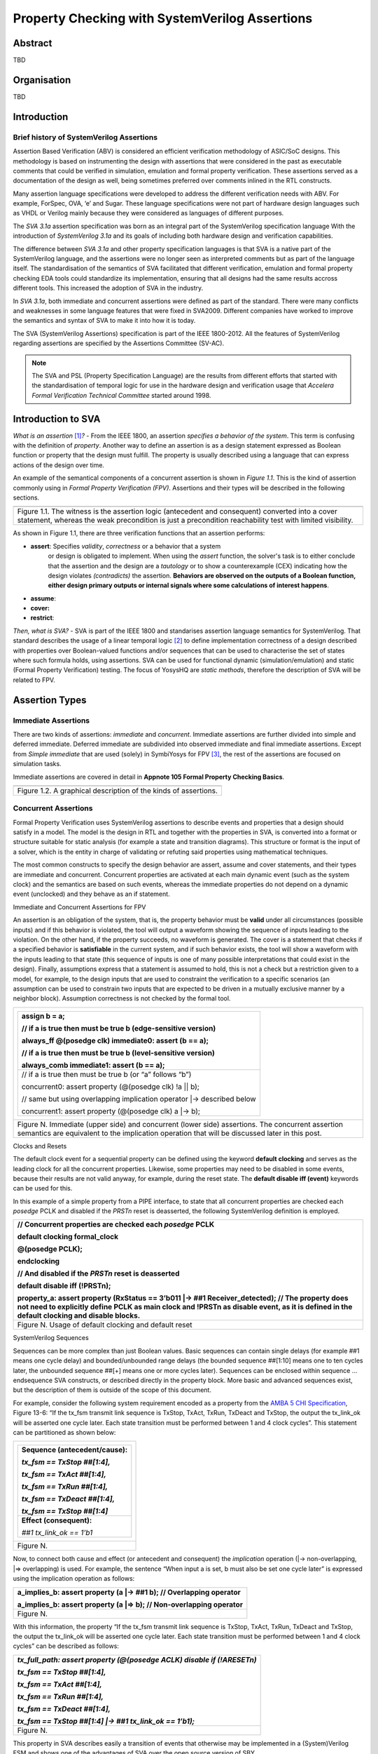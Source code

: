 ===============================================
Property Checking with SystemVerilog Assertions
===============================================

--------
Abstract
--------
TBD

------------
Organisation
------------
TBD

------------
Introduction
------------

Brief history of SystemVerilog Assertions
-----------------------------------------

Assertion Based Verification (ABV) is considered an efficient
verification methodology of ASIC/SoC designs. This methodology is based
on instrumenting the design with assertions that were considered in the
past as executable comments that could be verified in simulation,
emulation and formal property verification. These assertions served as
a documentation of the design as well, being sometimes preferred over
comments inlined in the RTL constructs.

Many assertion language specifications were developed to address the
different verification needs with ABV. For example, ForSpec, OVA, ‘e’
and Sugar. These language specifications were not part of hardware
design languages such as VHDL or Verilog mainly because they were
considered as languages of different purposes.

The *SVA 3.1a* assertion specification was born as an integral part of
the SystemVerilog specification language With the introduction of
*SystemVerilog 3.1a* and its goals of including both hardware design
and verification capabilities.

The difference between *SVA 3.1a* and other property specification
languages is that SVA is a native part of the SystemVerilog language,
and the assertions were no longer seen as interpreted comments but as
part of the language itself. The standardisation of the semantics
of SVA facilitated that different verification, emulation and formal
property checking EDA tools could standardize its implementation,
ensuring that all designs had the same results accross different tools.
This increased the adoption of SVA in the industry.

In *SVA 3.1a*, both immediate and concurrent assertions were defined as
part of the standard. There were many conflicts and weaknesses in some
language features that were fixed in SVA2009. Different companies have
worked to improve the semantics and syntax of SVA to make it into how it
is today.

The SVA (SystemVerilog Assertions) specification is part of the IEEE
1800-2012. All the features of SystemVerilog regarding assertions are
specified by the Assertions Committee (SV-AC).

.. note::
    The SVA and PSL (Property Specification Language) are the results
    from different efforts that started with the standardisation of
    temporal logic for use in the hardware design and verification
    usage that *Accelera Formal Verification Technical Committee*
    started around 1998.

-----------------------------------------
Introduction to SVA
-----------------------------------------
*What is an assertion*\  [1]_\ *?* - From the IEEE 1800, an assertion
*specifies a behavior of the system*. This term is confusing with the
definition of *property*. Another way to define an assertion is as a
design statement expressed as Boolean function or property that the
design must fulfill. The property is usually described using a language
that can express actions of the design over time.

An example of the semantical components of a concurrent assertion is shown
in *Figure 1.1*. This is the kind of assertion commonly using in *Formal
Property Verification (FPV)*. Assertions and their types will be described
in the following sections.

+----------------------------------------------------------------------+
| .. image:: media/assertion_struct.png                                |
|    :width: 6.5in                                                     |
|    :height: 2.93in                                                   |
|    :align: center                                                    |
+======================================================================+
| Figure 1.1. The witness is the assertion logic (antecedent and       |
| consequent) converted into a cover statement, whereas the weak       |
| precondition is just a precondition reachability test with limited   |
| visibility.                                                          |
+----------------------------------------------------------------------+

As shown in Figure 1.1, there are three verification functions that an
assertion performs:

- **assert**: Specifies *validity*, *correctness* or a behavior that a system
      or design is obligated to implement. When using the *assert*
      function, the solver's task is to either conclude that the
      assertion and the design are a *tautology* or to show a
      counterexample (CEX) indicating how the design violates *(contradicts)* the
      assertion. **Behaviors are observed on the outputs of a Boolean function,
      either design primary outputs or internal signals where some calculations
      of interest happens**.
- **assume**: 
- **cover:**
- **restrict**:

*Then, what is SVA?* - SVA is part of the IEEE 1800 and standarises
assertion language semantics for SystemVerilog. That standard describes
the usage of a linear temporal logic [2]_ to define implementation
correctness of a design described with properties over Boolean-valued
functions and/or sequences that can be used to characterise the set of
states where such formula holds, using assertions. SVA can be used for
functional dynamic (simulation/emulation) and static (Formal Property
Verification) testing. The focus of YosysHQ are *static methods*, therefore
the description of SVA will be related to FPV.

---------------
Assertion Types
---------------

Immediate Assertions
--------------------

There are two kinds of assertions: *immediate* and *concurrent*.
Immediate assertions are further divided into simple and deferred
immediate. Deferred immediate are subdivided into observed immediate and
final immediate assertions. Except from *Simple immediate* that are used
(solely) in SymbiYosys for FPV [3]_, the rest of the assertions are focused
on simulation tasks.

Immediate assertions are covered in detail in **Appnote 105 Formal Property 
Checking Basics**.

+----------------------------------------------------------------------+
| .. image:: media/assertion_types.png                                 |
|    :width: 6.5in                                                     |
|    :height: 3.18in                                                   |
|    :align: center                                                    |
+======================================================================+
| Figure 1.2. A graphical description of the kinds of assertions.      |
+----------------------------------------------------------------------+

Concurrent Assertions
---------------------

Formal Property Verification uses SystemVerilog assertions to describe
events and properties that a design should satisfy in a model. The model
is the design in RTL and together with the properties in SVA, is
converted into a format or structure suitable for static analysis (for
example a state and transition diagrams). This structure or format is
the input of a solver, which is the entity in charge of validating or
refuting said properties using mathematical techniques.

The most common constructs to specify the design behavior are assert,
assume and cover statements, and their types are immediate and
concurrent. Concurrent properties are activated at each main dynamic
event (such as the system clock) and the semantics are based on such
events, whereas the immediate properties do not depend on a dynamic
event (unclocked) and they behave as an if statement.

Immediate and Concurrent Assertions for FPV

An assertion is an obligation of the system, that is, the property
behavior must be **valid** under all circumstances (possible inputs) and
if this behavior is violated, the tool will output a waveform showing
the sequence of inputs leading to the violation. On the other hand, if
the property succeeds, no waveform is generated. The cover is a
statement that checks if a specified behavior is **satisfiable** in the
current system, and if such behavior exists, the tool will show a
waveform with the inputs leading to that state (this sequence of inputs
is one of many possible interpretations that could exist in the design).
Finally, assumptions express that a statement is assumed to hold, this
is not a check but a restriction given to a model, for example, to the
design inputs that are used to constraint the verification to a specific
scenarios (an assumption can be used to constrain two inputs that are
expected to be driven in a mutually exclusive manner by a neighbor
block). Assumption correctness is not checked by the formal tool.

+----------------------------------------------------------------------+
| +----------------------------------------------------------------+   |
| | assign b = a;                                                  |   |
| |                                                                |   |
| | // if a is true then must be true b (edge-sensitive version)   |   |
| |                                                                |   |
| | always_ff @(posedge clk) immediate0: assert (b == a);          |   |
| |                                                                |   |
| | // if a is true then must be true b (level-sensitive version)  |   |
| |                                                                |   |
| | always_comb immediate1: assert (b == a);                       |   |
| +================================================================+   |
| | // if a is true then must be true b (or “a” follows “b”)       |   |
| |                                                                |   |
| | concurrent0: assert property (@(posedge clk) !a \|\| b);       |   |
| |                                                                |   |
| | // same but using overlapping implication operator \|->        |   |
| | described below                                                |   |
| |                                                                |   |
| | concurrent1: assert property (@(posedge clk) a \|-> b);        |   |
| +----------------------------------------------------------------+   |
+======================================================================+
| Figure N. Immediate (upper side) and concurrent (lower side)         |
| assertions. The concurrent assertion semantics are equivalent to the |
| implication operation that will be discussed later in this post.     |
+----------------------------------------------------------------------+

Clocks and Resets

The default clock event for a sequential property can be defined using
the keyword **default clocking** and serves as the leading clock for all
the concurrent properties. Likewise, some properties may need to be
disabled in some events, because their results are not valid anyway, for
example, during the reset state. The **default disable iff (event)**
keywords can be used for this.

In this example of a simple property from a PIPE interface, to state
that all concurrent properties are checked each *posedge* PCLK and
disabled if the *PRSTn* reset is deasserted, the following SystemVerilog
definition is employed.

+----------------------------------------------------------------------+
| // Concurrent properties are checked each *posedge* PCLK             |
|                                                                      |
| default clocking formal_clock                                        |
|                                                                      |
| @(posedge PCLK);                                                     |
|                                                                      |
| endclocking                                                          |
|                                                                      |
| // And disabled if the *PRSTn* reset is deasserted                   |
|                                                                      |
| default disable iff (!PRSTn);                                        |
|                                                                      |
| property_a: assert property (RxStatus == 3’b011 \|-> ##1             |
| Receiver_detected); // The property does not need to explicitly      |
| define PCLK as main clock and !PRSTn as disable event, as it is      |
| defined in the default clocking and disable blocks.                  |
+======================================================================+
| Figure N. Usage of default clocking and default reset                |
+----------------------------------------------------------------------+

SystemVerilog Sequences

Sequences can be more complex than just Boolean values. Basic sequences
can contain single delays (for example ##1 means one cycle delay) and
bounded/unbounded range delays (the bounded sequence ##[1:10] means one
to ten cycles later, the unbounded sequence ##[+] means one or more
cycles later). Sequences can be enclosed within sequence … endsequence
SVA constructs, or described directly in the property block. More basic
and advanced sequences exist, but the description of them is outside of
the scope of this document.

For example, consider the following system requirement encoded as a
property from the `AMBA 5 CHI
Specification <https://developer.arm.com/documentation/ihi0050/c>`__,
Figure 13-6: “If the tx_fsm transmit link sequence is TxStop, TxAct,
TxRun, TxDeact and TxStop, the output the tx_link_ok will be asserted
one cycle later. Each state transition must be performed between 1 and 4
clock cycles”. This statement can be partitioned as shown below:

+--------------------------------------+
| +----------------------------------+ |
| | **Sequence (antecedent/cause):** | |
| |                                  | |
| | *tx_fsm == TxStop ##[1:4],*      | |
| |                                  | |
| | *tx_fsm == TxAct ##[1:4],*       | |
| |                                  | |
| | *tx_fsm == TxRun ##[1:4],*       | |
| |                                  | |
| | *tx_fsm == TxDeact ##[1:4],*     | |
| |                                  | |
| | *tx_fsm == TxStop ##[1:4]*       | |
| +==================================+ |
| | **Effect (consequent):**         | |
| |                                  | |
| | *##1 tx_link_ok == 1’b1*         | |
| +----------------------------------+ |
+======================================+
| Figure N.                            |
+--------------------------------------+


Now, to connect both cause and effect (or antecedent and consequent) the
*implication* operation (|-> non-overlapping, \|=> overlapping) is used.
For example, the sentence “When input a is set, b must also be set one
cycle later” is expressed using the implication operation as follows:

+----------------------------------------------------------------------+
| a_implies_b: assert property (a \|-> ##1 b); // Overlapping operator |
|                                                                      |
| a_implies_b: assert property (a \|=> b); // Non-overlapping operator |
+======================================================================+
| Figure N.                                                            |
+----------------------------------------------------------------------+

With this information, the property “If the tx_fsm transmit link
sequence is TxStop, TxAct, TxRun, TxDeact and TxStop, the output the
tx_link_ok will be asserted one cycle later. Each state transition must
be performed between 1 and 4 clock cycles” can be described as follows:

+------------------------------------------------------------------------+
| *tx_full_path: assert property (@(posedge ACLK) disable if (!ARESETn)* |
|                                                                        |
| *tx_fsm == TxStop ##[1:4],*                                            |
|                                                                        |
| *tx_fsm == TxAct ##[1:4],*                                             |
|                                                                        |
| *tx_fsm == TxRun ##[1:4],*                                             |
|                                                                        |
| *tx_fsm == TxDeact ##[1:4],*                                           |
|                                                                        |
| *tx_fsm == TxStop ##[1:4] \|-> ##1 tx_link_ok == 1’b1);*               |
+========================================================================+
| Figure N.                                                              |
+------------------------------------------------------------------------+

This property in SVA describes easily a transition of events that
otherwise may be implemented in a (System)Verilog FSM and shows one of
the advantages of SVA over the open source version of SBY.

.. [1]
   Unfortunately, the definition of “assertion” is not consistent in the
   industry, and is often used interchangeably with the term “property”.

.. [2]
   SystemVerilog Assertions are temporal logics and model checking
   methods applied to real world hardware design and verification. In
   fact, most of the notations from the literature that describe these
   methods are employed to express the formal semantics of SVA in the
   IEEE 1800 Language Reference Manual (LRM).

.. [3]
   Arguably there is another EDA tool that supports immediate assertions for
   static functional verification (another term for FPV). However, this
   tool is not opensource and supporting immediate assertions is not their
   goal.
